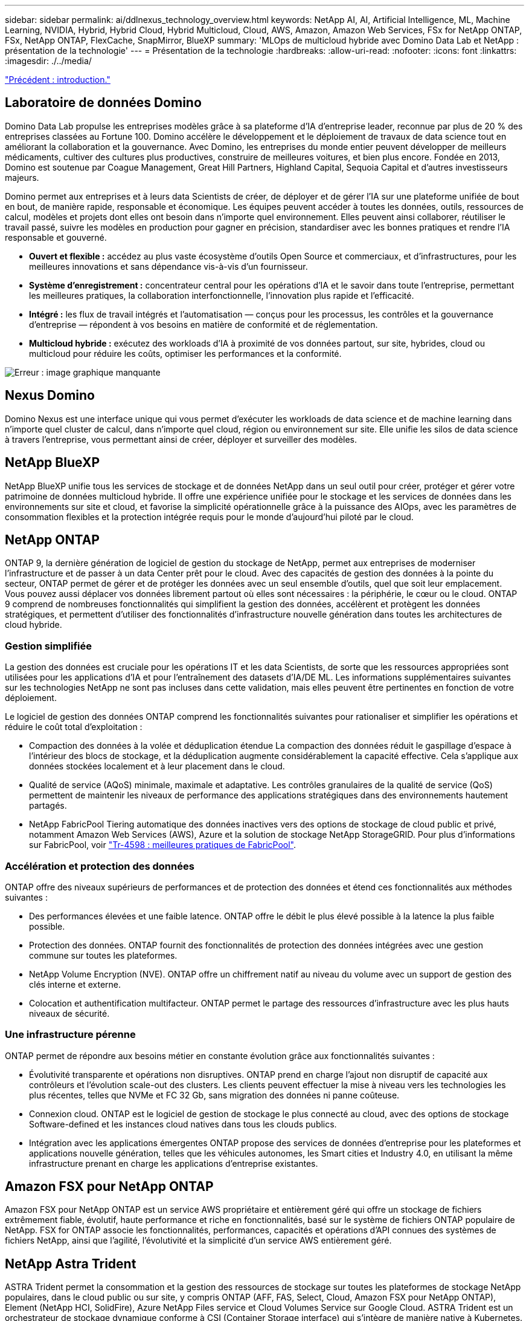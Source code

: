 ---
sidebar: sidebar 
permalink: ai/ddlnexus_technology_overview.html 
keywords: NetApp AI, AI, Artificial Intelligence, ML, Machine Learning, NVIDIA, Hybrid, Hybrid Cloud, Hybrid Multicloud, Cloud, AWS, Amazon, Amazon Web Services, FSx for NetApp ONTAP, FSx, NetApp ONTAP, FlexCache, SnapMirror, BlueXP 
summary: 'MLOps de multicloud hybride avec Domino Data Lab et NetApp : présentation de la technologie' 
---
= Présentation de la technologie
:hardbreaks:
:allow-uri-read: 
:nofooter: 
:icons: font
:linkattrs: 
:imagesdir: ./../media/


link:ddlnexus_introduction.html["Précédent : introduction."]



== Laboratoire de données Domino

Domino Data Lab propulse les entreprises modèles grâce à sa plateforme d'IA d'entreprise leader, reconnue par plus de 20 % des entreprises classées au Fortune 100. Domino accélère le développement et le déploiement de travaux de data science tout en améliorant la collaboration et la gouvernance. Avec Domino, les entreprises du monde entier peuvent développer de meilleurs médicaments, cultiver des cultures plus productives, construire de meilleures voitures, et bien plus encore. Fondée en 2013, Domino est soutenue par Coague Management, Great Hill Partners, Highland Capital, Sequoia Capital et d'autres investisseurs majeurs.

Domino permet aux entreprises et à leurs data Scientists de créer, de déployer et de gérer l'IA sur une plateforme unifiée de bout en bout, de manière rapide, responsable et économique. Les équipes peuvent accéder à toutes les données, outils, ressources de calcul, modèles et projets dont elles ont besoin dans n'importe quel environnement. Elles peuvent ainsi collaborer, réutiliser le travail passé, suivre les modèles en production pour gagner en précision, standardiser avec les bonnes pratiques et rendre l'IA responsable et gouverné.

* *Ouvert et flexible :* accédez au plus vaste écosystème d'outils Open Source et commerciaux, et d'infrastructures, pour les meilleures innovations et sans dépendance vis-à-vis d'un fournisseur.
* *Système d'enregistrement :* concentrateur central pour les opérations d'IA et le savoir dans toute l'entreprise, permettant les meilleures pratiques, la collaboration interfonctionnelle, l'innovation plus rapide et l'efficacité.
* *Intégré :* les flux de travail intégrés et l'automatisation — conçus pour les processus, les contrôles et la gouvernance d'entreprise — répondent à vos besoins en matière de conformité et de réglementation.
* *Multicloud hybride :* exécutez des workloads d'IA à proximité de vos données partout, sur site, hybrides, cloud ou multicloud pour réduire les coûts, optimiser les performances et la conformité.


image:ddlnexus_image2.png["Erreur : image graphique manquante"]



== Nexus Domino

Domino Nexus est une interface unique qui vous permet d'exécuter les workloads de data science et de machine learning dans n'importe quel cluster de calcul, dans n'importe quel cloud, région ou environnement sur site. Elle unifie les silos de data science à travers l'entreprise, vous permettant ainsi de créer, déployer et surveiller des modèles.



== NetApp BlueXP

NetApp BlueXP unifie tous les services de stockage et de données NetApp dans un seul outil pour créer, protéger et gérer votre patrimoine de données multicloud hybride. Il offre une expérience unifiée pour le stockage et les services de données dans les environnements sur site et cloud, et favorise la simplicité opérationnelle grâce à la puissance des AIOps, avec les paramètres de consommation flexibles et la protection intégrée requis pour le monde d'aujourd'hui piloté par le cloud.



== NetApp ONTAP

ONTAP 9, la dernière génération de logiciel de gestion du stockage de NetApp, permet aux entreprises de moderniser l'infrastructure et de passer à un data Center prêt pour le cloud. Avec des capacités de gestion des données à la pointe du secteur, ONTAP permet de gérer et de protéger les données avec un seul ensemble d'outils, quel que soit leur emplacement. Vous pouvez aussi déplacer vos données librement partout où elles sont nécessaires : la périphérie, le cœur ou le cloud. ONTAP 9 comprend de nombreuses fonctionnalités qui simplifient la gestion des données, accélèrent et protègent les données stratégiques, et permettent d'utiliser des fonctionnalités d'infrastructure nouvelle génération dans toutes les architectures de cloud hybride.



=== Gestion simplifiée

La gestion des données est cruciale pour les opérations IT et les data Scientists, de sorte que les ressources appropriées sont utilisées pour les applications d'IA et pour l'entraînement des datasets d'IA/DE ML. Les informations supplémentaires suivantes sur les technologies NetApp ne sont pas incluses dans cette validation, mais elles peuvent être pertinentes en fonction de votre déploiement.

Le logiciel de gestion des données ONTAP comprend les fonctionnalités suivantes pour rationaliser et simplifier les opérations et réduire le coût total d'exploitation :

* Compaction des données à la volée et déduplication étendue La compaction des données réduit le gaspillage d'espace à l'intérieur des blocs de stockage, et la déduplication augmente considérablement la capacité effective. Cela s'applique aux données stockées localement et à leur placement dans le cloud.
* Qualité de service (AQoS) minimale, maximale et adaptative. Les contrôles granulaires de la qualité de service (QoS) permettent de maintenir les niveaux de performance des applications stratégiques dans des environnements hautement partagés.
* NetApp FabricPool Tiering automatique des données inactives vers des options de stockage de cloud public et privé, notamment Amazon Web Services (AWS), Azure et la solution de stockage NetApp StorageGRID. Pour plus d'informations sur FabricPool, voir https://www.netapp.com/pdf.html?item=/media/17239-tr4598pdf.pdf["Tr-4598 : meilleures pratiques de FabricPool"^].




=== Accélération et protection des données

ONTAP offre des niveaux supérieurs de performances et de protection des données et étend ces fonctionnalités aux méthodes suivantes :

* Des performances élevées et une faible latence. ONTAP offre le débit le plus élevé possible à la latence la plus faible possible.
* Protection des données. ONTAP fournit des fonctionnalités de protection des données intégrées avec une gestion commune sur toutes les plateformes.
* NetApp Volume Encryption (NVE). ONTAP offre un chiffrement natif au niveau du volume avec un support de gestion des clés interne et externe.
* Colocation et authentification multifacteur. ONTAP permet le partage des ressources d'infrastructure avec les plus hauts niveaux de sécurité.




=== Une infrastructure pérenne

ONTAP permet de répondre aux besoins métier en constante évolution grâce aux fonctionnalités suivantes :

* Évolutivité transparente et opérations non disruptives. ONTAP prend en charge l'ajout non disruptif de capacité aux contrôleurs et l'évolution scale-out des clusters. Les clients peuvent effectuer la mise à niveau vers les technologies les plus récentes, telles que NVMe et FC 32 Gb, sans migration des données ni panne coûteuse.
* Connexion cloud. ONTAP est le logiciel de gestion de stockage le plus connecté au cloud, avec des options de stockage Software-defined et les instances cloud natives dans tous les clouds publics.
* Intégration avec les applications émergentes ONTAP propose des services de données d'entreprise pour les plateformes et applications nouvelle génération, telles que les véhicules autonomes, les Smart cities et Industry 4.0, en utilisant la même infrastructure prenant en charge les applications d'entreprise existantes.




== Amazon FSX pour NetApp ONTAP

Amazon FSX pour NetApp ONTAP est un service AWS propriétaire et entièrement géré qui offre un stockage de fichiers extrêmement fiable, évolutif, haute performance et riche en fonctionnalités, basé sur le système de fichiers ONTAP populaire de NetApp. FSX for ONTAP associe les fonctionnalités, performances, capacités et opérations d'API connues des systèmes de fichiers NetApp, ainsi que l'agilité, l'évolutivité et la simplicité d'un service AWS entièrement géré.



== NetApp Astra Trident

ASTRA Trident permet la consommation et la gestion des ressources de stockage sur toutes les plateformes de stockage NetApp populaires, dans le cloud public ou sur site, y compris ONTAP (AFF, FAS, Select, Cloud, Amazon FSX pour NetApp ONTAP), Element (NetApp HCI, SolidFire), Azure NetApp Files service et Cloud Volumes Service sur Google Cloud. ASTRA Trident est un orchestrateur de stockage dynamique conforme à CSI (Container Storage interface) qui s'intègre de manière native à Kubernetes.



== Kubernetes

Kubernetes est une plateforme open source d'orchestration de conteneurs distribuée, conçue à l'origine par Google, et désormais gérée par Cloud Native Computing Foundation (CNCF). Kubernetes permet l'automatisation des fonctions de déploiement, de gestion et d'évolutivité pour les applications conteneurisées. En outre, il s'agit de la plateforme principale d'orchestration de conteneurs dans les environnements d'entreprise.



== Amazon Elastic Kubernetes Service (EKS)

Amazon Elastic Kubernetes Service (Amazon EKS) est un service Kubernetes géré dans le cloud AWS. Amazon EKS gère automatiquement la disponibilité et l'évolutivité des nœuds du plan de contrôle Kubernetes chargés de la planification des conteneurs, de la gestion de la disponibilité des applications, du stockage des données de cluster et d'autres tâches clés. Avec Amazon EKS, vous bénéficiez de la performance, de l'évolutivité, de la fiabilité et de la disponibilité de l'infrastructure AWS, ainsi que des intégrations avec les services de mise en réseau et de sécurité AWS.

link:ddlnexus_architecture.html["Ensuite : l'architecture."]
